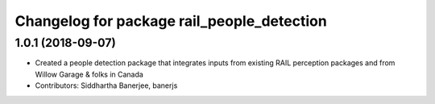 ^^^^^^^^^^^^^^^^^^^^^^^^^^^^^^^^^^^^^^^^^^^
Changelog for package rail_people_detection
^^^^^^^^^^^^^^^^^^^^^^^^^^^^^^^^^^^^^^^^^^^

1.0.1 (2018-09-07)
------------------
* Created a people detection package that integrates inputs from existing RAIL perception packages and from Willow Garage & folks in Canada
* Contributors: Siddhartha Banerjee, banerjs
